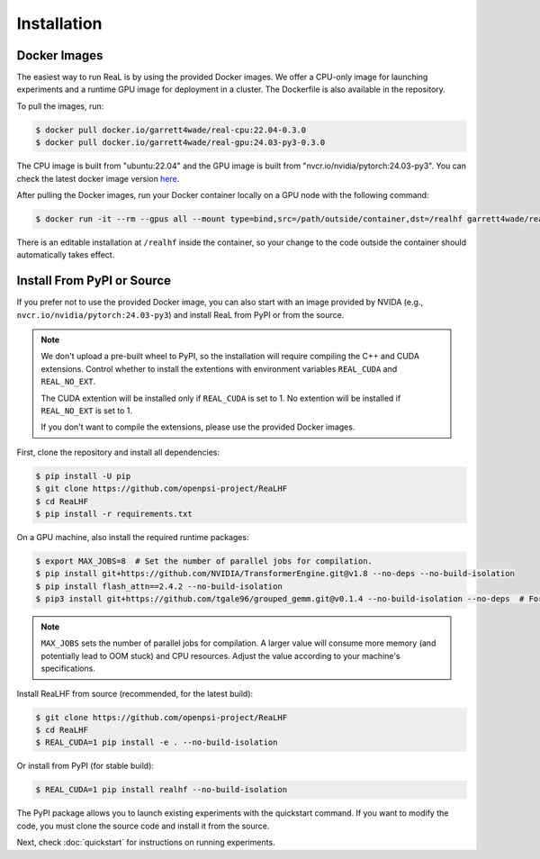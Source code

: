 ##############
 Installation
##############

***************
 Docker Images
***************

The easiest way to run ReaL is by using the provided Docker images. We
offer a CPU-only image for launching experiments and a runtime GPU image
for deployment in a cluster. The Dockerfile is also available in the
repository.

To pull the images, run:

.. code:: console

   $ docker pull docker.io/garrett4wade/real-cpu:22.04-0.3.0
   $ docker pull docker.io/garrett4wade/real-gpu:24.03-py3-0.3.0

The CPU image is built from "ubuntu:22.04" and the GPU image is built
from "nvcr.io/nvidia/pytorch:24.03-py3". You can check the latest docker
image version `here
<https://hub.docker.com/r/garrett4wade/real-gpu/tags>`_.

After pulling the Docker images, run your Docker container locally on a
GPU node with the following command:

.. code:: console

   $ docker run -it --rm --gpus all --mount type=bind,src=/path/outside/container,dst=/realhf garrett4wade/real-gpu:24.03-py3-0.3.0 bash

There is an editable installation at ``/realhf`` inside the container,
so your change to the code outside the container should automatically
takes effect.

*****************************
 Install From PyPI or Source
*****************************

If you prefer not to use the provided Docker image, you can also start
with an image provided by NVIDA (e.g.,
``nvcr.io/nvidia/pytorch:24.03-py3``) and install ReaL from PyPI or from
the source.

.. note::

   We don't upload a pre-built wheel to PyPI, so the installation will
   require compiling the C++ and CUDA extensions. Control whether to
   install the extentions with environment variables ``REAL_CUDA`` and
   ``REAL_NO_EXT``.

   The CUDA extention will be installed only if ``REAL_CUDA`` is set to
   1. No extention will be installed if ``REAL_NO_EXT`` is set to 1.

   If you don't want to compile the extensions, please use the provided
   Docker images.

First, clone the repository and install all dependencies:

.. code:: console

   $ pip install -U pip
   $ git clone https://github.com/openpsi-project/ReaLHF
   $ cd ReaLHF
   $ pip install -r requirements.txt

On a GPU machine, also install the required runtime packages:

.. code:: console

   $ export MAX_JOBS=8  # Set the number of parallel jobs for compilation.
   $ pip install git+https://github.com/NVIDIA/TransformerEngine.git@v1.8 --no-deps --no-build-isolation
   $ pip install flash_attn==2.4.2 --no-build-isolation
   $ pip3 install git+https://github.com/tgale96/grouped_gemm.git@v0.1.4 --no-build-isolation --no-deps  # For MoE

.. note::

   ``MAX_JOBS`` sets the number of parallel jobs for compilation. A
   larger value will consume more memory (and potentially lead to OOM
   stuck) and CPU resources. Adjust the value according to your
   machine's specifications.

Install ReaLHF from source (recommended, for the latest build):

.. code:: console

   $ git clone https://github.com/openpsi-project/ReaLHF
   $ cd ReaLHF
   $ REAL_CUDA=1 pip install -e . --no-build-isolation

Or install from PyPI (for stable build):

.. code:: console

   $ REAL_CUDA=1 pip install realhf --no-build-isolation

The PyPI package allows you to launch existing experiments with the
quickstart command. If you want to modify the code, you must clone the
source code and install it from the source.

Next, check :doc:`quickstart` for instructions on running experiments.
